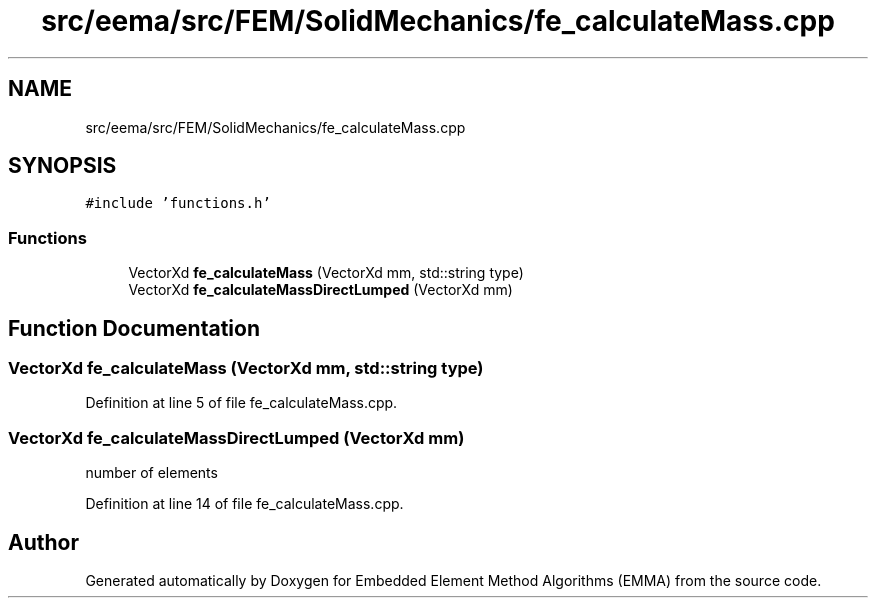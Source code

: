 .TH "src/eema/src/FEM/SolidMechanics/fe_calculateMass.cpp" 3 "Wed May 10 2017" "Embedded Element Method Algorithms (EMMA)" \" -*- nroff -*-
.ad l
.nh
.SH NAME
src/eema/src/FEM/SolidMechanics/fe_calculateMass.cpp
.SH SYNOPSIS
.br
.PP
\fC#include 'functions\&.h'\fP
.br

.SS "Functions"

.in +1c
.ti -1c
.RI "VectorXd \fBfe_calculateMass\fP (VectorXd mm, std::string type)"
.br
.ti -1c
.RI "VectorXd \fBfe_calculateMassDirectLumped\fP (VectorXd mm)"
.br
.in -1c
.SH "Function Documentation"
.PP 
.SS "VectorXd fe_calculateMass (VectorXd mm, std::string type)"

.PP
Definition at line 5 of file fe_calculateMass\&.cpp\&.
.SS "VectorXd fe_calculateMassDirectLumped (VectorXd mm)"
number of elements 
.PP
Definition at line 14 of file fe_calculateMass\&.cpp\&.
.SH "Author"
.PP 
Generated automatically by Doxygen for Embedded Element Method Algorithms (EMMA) from the source code\&.
